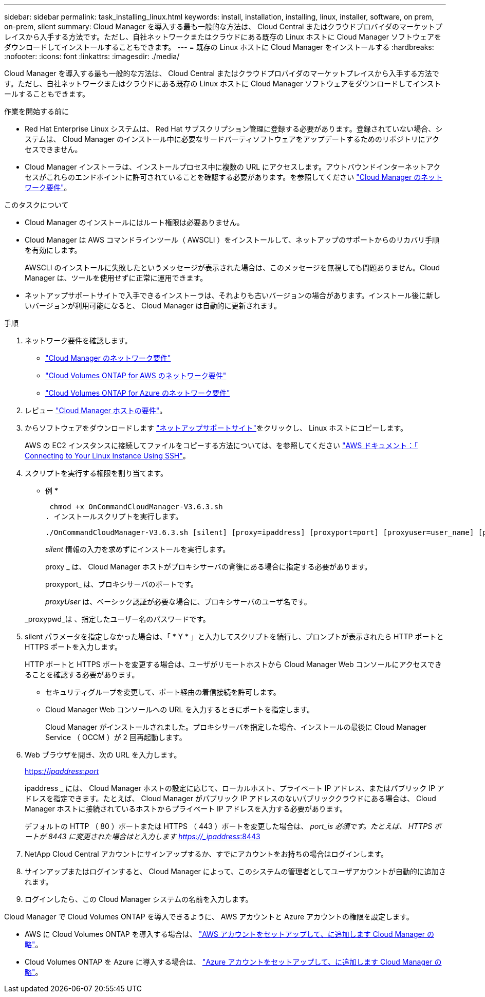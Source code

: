 ---
sidebar: sidebar 
permalink: task_installing_linux.html 
keywords: install, installation, installing, linux, installer, software, on prem, on-prem, silent 
summary: Cloud Manager を導入する最も一般的な方法は、 Cloud Central またはクラウドプロバイダのマーケットプレイスから入手する方法です。ただし、自社ネットワークまたはクラウドにある既存の Linux ホストに Cloud Manager ソフトウェアをダウンロードしてインストールすることもできます。 
---
= 既存の Linux ホストに Cloud Manager をインストールする
:hardbreaks:
:nofooter: 
:icons: font
:linkattrs: 
:imagesdir: ./media/


[role="lead"]
Cloud Manager を導入する最も一般的な方法は、 Cloud Central またはクラウドプロバイダのマーケットプレイスから入手する方法です。ただし、自社ネットワークまたはクラウドにある既存の Linux ホストに Cloud Manager ソフトウェアをダウンロードしてインストールすることもできます。

.作業を開始する前に
* Red Hat Enterprise Linux システムは、 Red Hat サブスクリプション管理に登録する必要があります。登録されていない場合、システムは、 Cloud Manager のインストール中に必要なサードパーティソフトウェアをアップデートするためのリポジトリにアクセスできません。
* Cloud Manager インストーラは、インストールプロセス中に複数の URL にアクセスします。アウトバウンドインターネットアクセスがこれらのエンドポイントに許可されていることを確認する必要があります。を参照してください link:reference_networking_cloud_manager.html["Cloud Manager のネットワーク要件"]。


.このタスクについて
* Cloud Manager のインストールにはルート権限は必要ありません。
* Cloud Manager は AWS コマンドラインツール（ AWSCLI ）をインストールして、ネットアップのサポートからのリカバリ手順を有効にします。
+
AWSCLI のインストールに失敗したというメッセージが表示された場合は、このメッセージを無視しても問題ありません。Cloud Manager は、ツールを使用せずに正常に運用できます。

* ネットアップサポートサイトで入手できるインストーラは、それよりも古いバージョンの場合があります。インストール後に新しいバージョンが利用可能になると、 Cloud Manager は自動的に更新されます。


.手順
. ネットワーク要件を確認します。
+
** link:reference_networking_cloud_manager.html["Cloud Manager のネットワーク要件"]
** link:reference_networking_aws.html["Cloud Volumes ONTAP for AWS のネットワーク要件"]
** link:reference_networking_azure.html["Cloud Volumes ONTAP for Azure のネットワーク要件"]


. レビュー link:reference_cloud_mgr_reqs.html["Cloud Manager ホストの要件"]。
. からソフトウェアをダウンロードします http://mysupport.netapp.com/NOW/cgi-bin/software["ネットアップサポートサイト"^]をクリックし、 Linux ホストにコピーします。
+
AWS の EC2 インスタンスに接続してファイルをコピーする方法については、を参照してください http://docs.aws.amazon.com/AWSEC2/latest/UserGuide/AccessingInstancesLinux.html["AWS ドキュメント：「 Connecting to Your Linux Instance Using SSH"^]。

. スクリプトを実行する権限を割り当てます。
+
* 例 *

+
 chmod +x OnCommandCloudManager-V3.6.3.sh
. インストールスクリプトを実行します。
+
 ./OnCommandCloudManager-V3.6.3.sh [silent] [proxy=ipaddress] [proxyport=port] [proxyuser=user_name] [proxypwd=password]
+
_silent_ 情報の入力を求めずにインストールを実行します。

+
proxy _ は、 Cloud Manager ホストがプロキシサーバの背後にある場合に指定する必要があります。

+
proxyport_ は、プロキシサーバのポートです。

+
_proxyUser_ は、ベーシック認証が必要な場合に、プロキシサーバのユーザ名です。

+
_proxypwd_は 、指定したユーザー名のパスワードです。

. silent パラメータを指定しなかった場合は、「 * Y * 」と入力してスクリプトを続行し、プロンプトが表示されたら HTTP ポートと HTTPS ポートを入力します。
+
HTTP ポートと HTTPS ポートを変更する場合は、ユーザがリモートホストから Cloud Manager Web コンソールにアクセスできることを確認する必要があります。

+
** セキュリティグループを変更して、ポート経由の着信接続を許可します。
** Cloud Manager Web コンソールへの URL を入力するときにポートを指定します。
+
Cloud Manager がインストールされました。プロキシサーバを指定した場合、インストールの最後に Cloud Manager Service （ OCCM ）が 2 回再起動します。



. Web ブラウザを開き、次の URL を入力します。
+
https://_ipaddress_:__port__[]

+
ipaddress _ には、 Cloud Manager ホストの設定に応じて、ローカルホスト、プライベート IP アドレス、またはパブリック IP アドレスを指定できます。たとえば、 Cloud Manager がパブリック IP アドレスのないパブリッククラウドにある場合は、 Cloud Manager ホストに接続されているホストからプライベート IP アドレスを入力する必要があります。

+
デフォルトの HTTP （ 80 ）ポートまたは HTTPS （ 443 ）ポートを変更した場合は、 _port_is 必須です。たとえば、 HTTPS ポートが 8443 に変更された場合はと入力します https://_ipaddress_:8443[]

. NetApp Cloud Central アカウントにサインアップするか、すでにアカウントをお持ちの場合はログインします。
. サインアップまたはログインすると、 Cloud Manager によって、このシステムの管理者としてユーザアカウントが自動的に追加されます。
. ログインしたら、この Cloud Manager システムの名前を入力します。


Cloud Manager で Cloud Volumes ONTAP を導入できるように、 AWS アカウントと Azure アカウントの権限を設定します。

* AWS に Cloud Volumes ONTAP を導入する場合は、 link:task_adding_cloud_accounts.html["AWS アカウントをセットアップして、に追加します Cloud Manager の略"]。
* Cloud Volumes ONTAP を Azure に導入する場合は、 link:task_adding_cloud_accounts.html#setting-up-and-adding-azure-accounts-to-cloud-manager["Azure アカウントをセットアップして、に追加します Cloud Manager の略"]。

